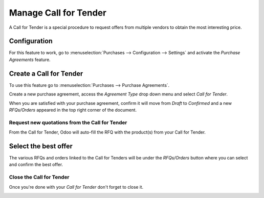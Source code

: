 ======================
Manage Call for Tender
======================

A Call for Tender is a special procedure to request offers from multiple
vendors to obtain the most interesting price.

Configuration
=============

For this feature to work, go to :menuselection:`Purchases -->
Configuration --> Settings` and activate the *Purchase Agreements*
feature.

.. image:: media/call_for_tender01.png
    :align: center

Create a Call for Tender
========================

To use this feature go to :menuselection:`Purchases --> Purchase Agreements`.

Create a new purchase agreement, access the *Agreement Type* drop down
menu and select *Call for Tender*.

When you are satisfied with your purchase agreement, confirm it will
move from *Draft* to *Confirmed* and a new *RFQs/Orders* appeared
in the top right corner of the document.

.. image:: media/call_for_tender02.png
    :align: center

Request new quotations from the Call for Tender
-----------------------------------------------

From the Call for Tender, Odoo will auto-fill the RFQ with the product(s)
from your Call for Tender.

Select the best offer
=====================

The various RFQs and orders linked to the Call for Tenders will be under
the *RFQs/Orders* button where you can select and confirm the best
offer.

.. image:: media/call_for_tender03.png
    :align: center

Close the Call for Tender
-------------------------

Once you're done with your *Call for Tender* don't forget to close it.

.. image:: media/call_for_tender04.png
    :align: center
